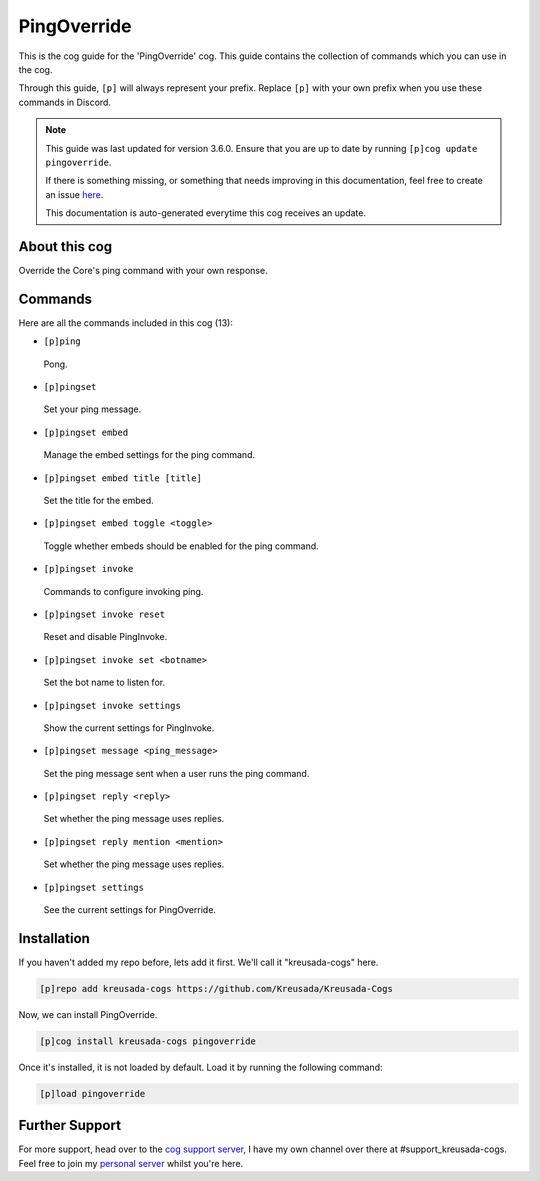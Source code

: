 .. _pingoverride:

============
PingOverride
============

This is the cog guide for the 'PingOverride' cog. This guide
contains the collection of commands which you can use in the cog.

Through this guide, ``[p]`` will always represent your prefix. Replace
``[p]`` with your own prefix when you use these commands in Discord.

.. note::

    This guide was last updated for version 3.6.0. Ensure
    that you are up to date by running ``[p]cog update pingoverride``.

    If there is something missing, or something that needs improving
    in this documentation, feel free to create an issue `here <https://github.com/Kreusada/Kreusada-Cogs/issues>`_.

    This documentation is auto-generated everytime this cog receives an update.

--------------
About this cog
--------------

Override the Core's ping command with your own response.

--------
Commands
--------

Here are all the commands included in this cog (13):

* ``[p]ping``
 Pong.
* ``[p]pingset``
 Set your ping message.
* ``[p]pingset embed``
 Manage the embed settings for the ping command.
* ``[p]pingset embed title [title]``
 Set the title for the embed.
* ``[p]pingset embed toggle <toggle>``
 Toggle whether embeds should be enabled for the ping command.
* ``[p]pingset invoke``
 Commands to configure invoking ping.
* ``[p]pingset invoke reset``
 Reset and disable PingInvoke.
* ``[p]pingset invoke set <botname>``
 Set the bot name to listen for.
* ``[p]pingset invoke settings``
 Show the current settings for PingInvoke.
* ``[p]pingset message <ping_message>``
 Set the ping message sent when a user runs the ping command.
* ``[p]pingset reply <reply>``
 Set whether the ping message uses replies.
* ``[p]pingset reply mention <mention>``
 Set whether the ping message uses replies.
* ``[p]pingset settings``
 See the current settings for PingOverride.

------------
Installation
------------

If you haven't added my repo before, lets add it first. We'll call it
"kreusada-cogs" here.

.. code-block:: ini

    [p]repo add kreusada-cogs https://github.com/Kreusada/Kreusada-Cogs

Now, we can install PingOverride.

.. code-block:: ini

    [p]cog install kreusada-cogs pingoverride

Once it's installed, it is not loaded by default. Load it by running the following
command:

.. code-block:: ini

    [p]load pingoverride

---------------
Further Support
---------------

For more support, head over to the `cog support server <https://discord.gg/GET4DVk>`_,
I have my own channel over there at #support_kreusada-cogs. Feel free to join my
`personal server <https://discord.gg/JmCFyq7>`_ whilst you're here.
